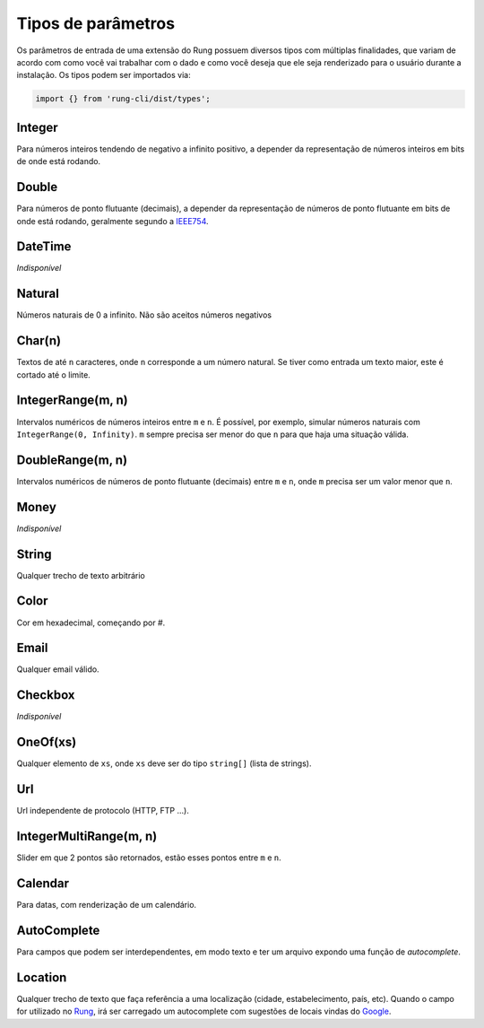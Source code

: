 .. _param_types:

===================
Tipos de parâmetros
===================

Os parâmetros de entrada de uma extensão do Rung possuem diversos tipos com
múltiplas finalidades, que variam de acordo com como você vai trabalhar com
o dado e como você deseja que ele seja renderizado para o usuário durante
a instalação. Os tipos podem ser importados via:

.. code-block:: javascript

   import {} from 'rung-cli/dist/types';

-------
Integer
-------

Para números inteiros tendendo de negativo a infinito positivo, a depender da
representação de números inteiros em bits de onde está rodando.

------
Double
------

Para números de ponto flutuante (decimais), a depender da representação de
números de ponto flutuante em bits de onde está rodando, geralmente segundo
a IEEE754_.

--------
DateTime
--------

*Indisponível*

-------
Natural
-------

Números naturais de 0 a infinito. Não são aceitos números negativos

-------
Char(n)
-------

Textos de até ``n`` caracteres, onde ``n`` corresponde a um número natural.
Se tiver como entrada um texto maior, este é cortado até o limite.

------------------
IntegerRange(m, n)
------------------

Intervalos numéricos de números inteiros entre ``m`` e ``n``. É possível, por
exemplo, simular números naturais com ``IntegerRange(0, Infinity)``. ``m``
sempre precisa ser menor do que ``n`` para que haja uma situação válida.

-----------------
DoubleRange(m, n)
-----------------

Intervalos numéricos de números de ponto flutuante (decimais) entre ``m`` e
``n``, onde ``m`` precisa ser um valor menor que ``n``.

-----
Money
-----

*Indisponível*

------
String
------

Qualquer trecho de texto arbitrário

-----
Color
-----

Cor em hexadecimal, começando por `#`.

-----
Email
-----

Qualquer email válido.

--------
Checkbox
--------

*Indisponível*

---------
OneOf(xs)
---------

Qualquer elemento de ``xs``, onde ``xs`` deve ser do tipo ``string[]`` (lista
de strings).

---
Url
---

Url independente de protocolo (HTTP, FTP ...).

-----------------------
IntegerMultiRange(m, n)
-----------------------

Slider em que 2 pontos são retornados, estão esses pontos entre ``m`` e ``n``.

--------
Calendar
--------

Para datas, com renderização de um calendário.

------------
AutoComplete
------------

Para campos que podem ser interdependentes, em modo texto e ter um arquivo expondo uma função de *autocomplete*.

------------
Location
------------

Qualquer trecho de texto que faça referência a uma localização (cidade, estabelecimento, país, etc). Quando o campo for utilizado no Rung_, irá ser carregado um autocomplete com sugestões de locais vindas do Google_.

.. _IEEE754: https://en.wikipedia.org/wiki/IEEE_floating_point
.. _Rung: https://app.rung.com.br
.. _Google: https://developers.google.com/maps/documentation/javascript/examples/places-autocomplete-addressform
